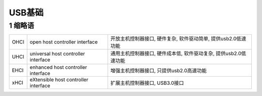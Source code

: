 USB基础
==============

1 缩略语
-------------

================= ====================================== ==============================================================
OHCI              open host controller interface         开放主机控制器接口, 硬件复杂, 软件驱动简单, 提供usb2.0低速功能
UHCI              universal host controller interface    通用主机控制器接口, 硬件成本低, 软件驱动复杂, 提供usb2.0低速功能
EHCI              enhanced host controller interface     增强主机控制器接口, 只提供usb2.0高速功能
xHCI              eXtensible host controller interface   扩展主机控制器接口, USB3.0接口
================= ====================================== ==============================================================

